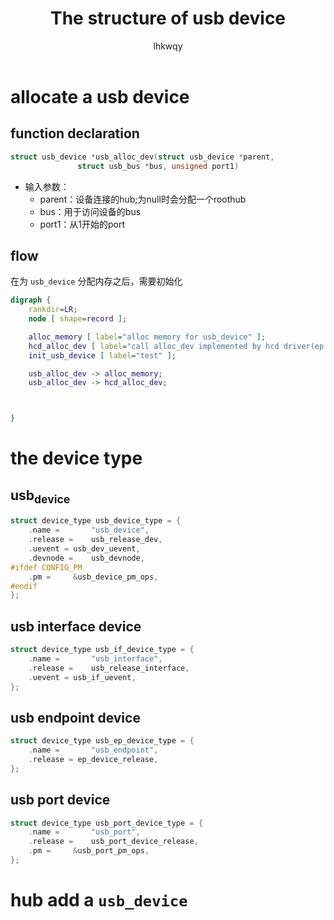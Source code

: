 #+title: The structure of usb device
#+author: lhkwqy
#+date:

* allocate a usb device

** function declaration

#+begin_src c
  struct usb_device *usb_alloc_dev(struct usb_device *parent,
				 struct usb_bus *bus, unsigned port1)
#+end_src

- 输入参数：
  - parent：设备连接的hub;为null时会分配一个roothub
  - bus：用于访问设备的bus
  - port1：从1开始的port

** flow

在为 ~usb_device~ 分配内存之后，需要初始化

#+begin_src dot :file pic/usb_alloc_dev.png
  digraph {
      rankdir=LR;
      node [ shape=record ];

      alloc_memory [ label="alloc memory for usb_device" ];
      hcd_alloc_dev [ label="call alloc_dev implemented by hcd driver(ep xhci_alloc_dev)" ];
      init_usb_device [ label="test" ];

      usb_alloc_dev -> alloc_memory;
      usb_alloc_dev -> hcd_alloc_dev;



  }
#+end_src

#+RESULTS:
[[file:pic/usb_alloc_dev.png]]


* the device type

** usb_device

#+begin_src c
  struct device_type usb_device_type = {
	  .name =		"usb_device",
	  .release =	usb_release_dev,
	  .uevent =	usb_dev_uevent,
	  .devnode = 	usb_devnode,
  #ifdef CONFIG_PM
	  .pm =		&usb_device_pm_ops,
  #endif
  };
#+end_src

** usb interface device

#+begin_src c
  struct device_type usb_if_device_type = {
	  .name =		"usb_interface",
	  .release =	usb_release_interface,
	  .uevent =	usb_if_uevent,
  };
#+end_src


** usb endpoint device

#+begin_src c
  struct device_type usb_ep_device_type = {
	  .name =		"usb_endpoint",
	  .release = ep_device_release,
  };
#+end_src

** usb port device

#+begin_src c
  struct device_type usb_port_device_type = {
	  .name =		"usb_port",
	  .release =	usb_port_device_release,
	  .pm =		&usb_port_pm_ops,
  };
#+end_src




* hub add a ~usb_device~


